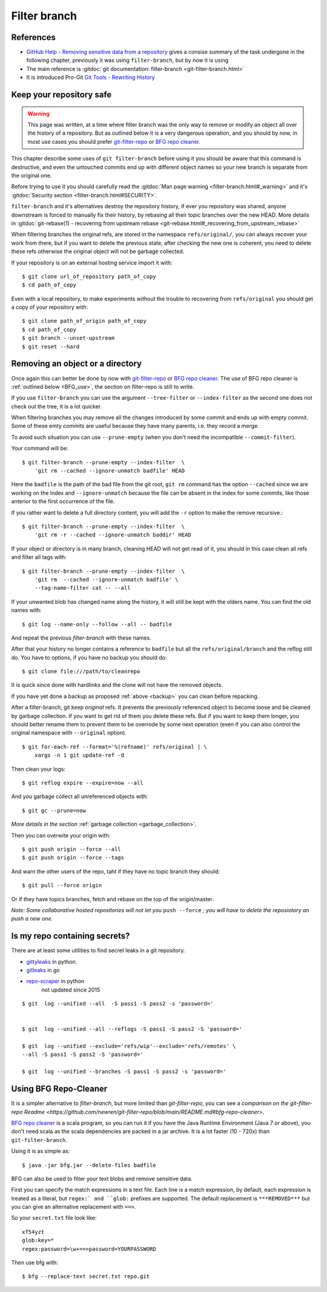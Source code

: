 ..  _filter_branch:

.. index::
    pair: filter; branch
    single: git; filter-branch

Filter branch
=============


References
----------

-   `GitHub Help - Removing sensitive data from a repository
    <https://help.github.com/articles/removing-sensitive-data-from-a-repository/>`_
    gives a consise summary of the task undergone in the following chapter,
    previously it was using ``filter-branch``, but by now it is using
-   The main reference is :gitdoc:`git documentation: filter-branch
    <git-filter-branch.html>`
-   It is introduced Pro-Git `Git Tools - Rewriting History
    <https://git-scm.com/book/en/v2/Git-Tools-Rewriting-History>`_

Keep your repository safe
-------------------------

.. warning::

   This page was written, at a time where filter branch was the only way to
   remove or modify an object all over the history of a repository. But as
   outlined below it is a very dangerous operation, and you should by now, in
   most use cases you should prefer `git-filter-repo`_ or `BFG repo cleaner`_.

This chapter describe some uses of ``git filter-branch`` before using it you
should be aware that this command is destructive, and even the untouched
commits end up with different object names so your new branch is separate from
the original one.

Before trying to use it you should carefully read the
:gitdoc:`Man page warning <filter-branch.html#_warning>` and it's
:gitdoc:`Security section <filter-branch.html#SECURITY>`.

``filter-branch`` and it's alternatives destroy the repository history, if ever
you repository was shared, anyone downstream is forced to manually fix their
history, by rebasing all their topic branches over the new HEAD.  More details
in :gitdoc:`git-rebase(1) - recovering from upstream rebase
<git-rebase.html#_recovering_from_upstream_rebase>`

When filtering branches the original refs, are stored in the namespace
``refs/original/``, you can always recover your work from there, but if you
want to delete the previous state, after checking the new one is coherent, you
need to delete these refs otherwise the original object will not be garbage
collected.

.. _backup:

If your repository is on an external hosting service import it
with::

  $ git clone url_of_repository path_of_copy
  $ cd path_of_copy

Even with a local repository, to make experiments without the trouble to
recovering from ``refs/original`` you should get a copy of your
repository with::

     $ git clone path_of_origin path_of_copy
     $ cd path_of_copy
     $ git branch --unset-upstream
     $ git reset --hard

.. index::
   remove from repository

Removing an object or a directory
---------------------------------

Once again this can better be done by now with `git-filter-repo`_ or
`BFG repo cleaner`_. The use of BFG repo cleaner is
:ref:`outlined below <BFG_use>`, the section on filter-repo is still to write.

If you use ``filter-branch`` you can use the argument ``--tree-filter`` or
``--index-filter`` as the second one does not check out the tree, it is a lot
quicker.

When filtering branches you may remove all the changes introduced by
some commit and ends up with empty commit. Some of these emty commits
are useful because they have many parents, i.e. they record a merge.

To avoid such situation you can use ``--prune-empty`` (when you don't
need the incompatible ``--commit-filter``).

Your command will be::

  $ git filter-branch --prune-empty --index-filter  \
      'git rm --cached --ignore-unmatch badfile' HEAD

Here the ``badfile`` is the path of the bad file from the git root,
``git rm`` command has the option ``--cached`` since we are
working on the index and ``--ignore-unmatch`` because the file can be
absent in the index for some commits, like those anterior to the first
occurrence of the file.

If you rather want to delete a full directory content, you will add
the ``-r`` option to make the remove recursive.::

  $ git filter-branch --prune-empty --index-filter  \
      'git rm -r --cached --ignore-unmatch baddir' HEAD

If your object or directory is in many branch, cleaning HEAD will not
get read of it, you should in this case clean all refs and filter all
tags with::

  $ git filter-branch --prune-empty --index-filter  \
      'git rm  --cached --ignore-unmatch badfile' \
      --tag-name-filter cat -- --all

If your unwanted blob has changed name along the history, it will
still be kept with the olders name. You can find the old names
with::

  $ git log --name-only --follow --all -- badfile

And repeat the previous *filter-branch* with these names.

After that your history no longer contains a reference to ``badfile``
but all the ``refs/original/branch`` and the reflog still do. You have
to options, if you have no backup you should do::

      $ git clone file:///path/to/cleanrepo

It is quick since done with hardlinks and the clone will not have the
removed objects.

If you have yet done a backup as proposed :ref:`above <backup>`
you can clean  before repacking.

After a filter-branch, git keep *original* refs. It prevents the
previously referenced object to become loose and be cleaned by garbage
collection. If you want to get rid of them you delete these refs. But
if you want to keep them longer, you should better rename them
to prevent them to be overrode by some next operation (even if  you can
also control the original namespace with ``--original`` option).
::

    $ git for-each-ref --format='%(refname)' refs/original | \
        xargs -n 1 git update-ref -d


Then clean your logs::

  $ git reflog expire --expire=now --all

And you garbage collect all unreferenced objects with::

  $ git gc --prune=now

*More details in the section* :ref:`garbage collection <garbage_collection>`.

Then you can overwite your origin with::

  $ git push origin --force --all
  $ git push origin --force --tags

And warn the other users of the repo, taht if they have no topic
branch they should::

  $ git pull --force origin

Or if they have topics branches, fetch and rebase on the top of the
origin/master.

*Note: Some collaborative hosted repositories will not let you*
``push --force``
*; you will have to delete the reposiotory an push a new one.*

Is my repo containing secrets?
------------------------------

There are at least some utilities to find secret leaks in a git
repository.

- `gittyleaks <https://github.com/kootenpv/gittyleaks>`_ in python.
- `gitleaks <https://github.com/zricethezav/gitleaks>`_ in go
- `repo-scraper <https://github.com/dssg/repo-scraper>`_ in python
   not updated since 2015

::

  $ git  log --unified --all  -S pass1 -S pass2 -s 'password='


  $ git  log --unified --all --reflogs -S pass1 -S pass2 -S 'password='

  $ git  log --unified --exclude='refs/wip'--exclude='refs/remotes' \
  --all -S pass1 -S pass2 -S 'password='

  $ git  log --unified --branches -S pass1 -S pass2 -s 'password='

.. _BFG_use:

Using BFG Repo-Cleaner
----------------------

It is a simpler alternative to *filter-branch*, but more limited than
*git-filter-repo*, you can see a `comparison on the git-filter-repo Readme
<https://github.com/newren/git-filter-repo/blob/main/README.md#bfg-repo-cleaner>`.

`BFG repo cleaner`_ is a scala program, so you can run it if you have the Java
Runtime Environment (Java 7 or above), you don't need scala as the scala
dependencies are packed in a jar archive. It is a lot faster (10 - 720x) than
``git-filter-branch``.

Using it is as simple as::

  $ java -jar bfg.jar --delete-files badfile

BFG can also be used to filter your text blobs and remove
sensitive data.

First you can specify the match expressions in a text file.  Each line is a
match expression, by default, each expression is treated as a literal, but
``regex:` and ``glob:`` prefixes are supported. The default replacement is
``***REMOVED***`` but you can give an alternative replacement with ``==>``.

So your ``secret.txt`` file look like::

  xf54yzt
  glob:key=*
  regex:password=\w+==>password=YOURPASSWORD

Then use bfg with::

  $ bfg --replace-text secret.txt repo.git


.. other refs

    [[http://stackoverflow.com/questions/359424/detach-subdirectory-into-separate-git-repository][stackoverflow - detach a subdirectory]] is now
    [[https://stackoverflow.com/questions/359424/detach-move-subdirectory-into-separate-git-repository//17864475][solved with git subtree]]

..  _git-filter-repo:  https://github.com/newren/git-filter-repo/
..  _BFG repo cleaner: https://rtyley.github.io/bfg-repo-cleaner/
